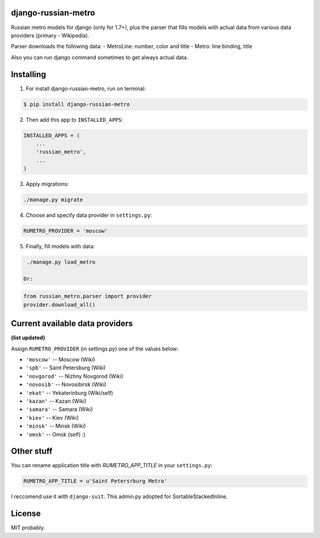 ============
django-russian-metro
============

Russian metro models for django (only for 1.7+), plus the parser that fills models with actual data from various data providers (primary - Wikipedia).

Parser downloads the following data:
- MetroLine: number, color and title
- Metro: line binding, title

Also you can run django command sometimes to get always actual data.


============
Installing
============

1. For install django-russian-metro, run on terminal:

.. code-block:: bash

    $ pip install django-russian-metro

2. Then add this app to ``INSTALLED_APPS``:

.. code-block:: python

    INSTALLED_APPS = (
        ...
        'russian_metro',
        ...
    )

3. Apply migrations:
  
.. code-block:: bash

    ./manage.py migrate

4. Choose and specify data provider in ``settings.py``:

.. code-block:: python        

    RUMETRO_PROVIDER = 'moscow'

5. Finally, fill models with data:

.. code-block:: python

    ./manage.py load_metro
   
   Or:

.. code-block:: python

    from russian_metro.parser import provider
    provider.download_all()


============
Current available data providers
============
**(list updated)**

Assign ``RUMETRO_PROVIDER`` (in settings.py) one of the values below:

- ``'moscow'`` -- Moscow (Wiki)
- ``'spb'`` -- Saint Petersburg (Wiki)
- ``'novgorod'`` -- Nizhny Novgorod (Wiki)
- ``'novosib'`` -- Novosibirsk (Wiki)
- ``'ekat'`` -- Yekaterinburg (Wiki/self)
- ``'kazan'`` -- Kazan (Wiki)
- ``'samara'`` -- Samara (Wiki)
- ``'kiev'`` -- Kiev (Wiki)
- ``'minsk'`` -- Minsk (Wiki)
- ``'omsk'`` -- Omsk (self) :)


============
Other stuff
============
You can rename application title with `RUMETRO_APP_TITLE` in your ``settings.py``:

.. code-block:: python

    RUMETRO_APP_TITLE = u'Saint Petersrburg Metro'

I reccomend use it with ``django-suit``.
This admin.py adopted for SortableStackedInline.


============
License
============
MIT probably.
